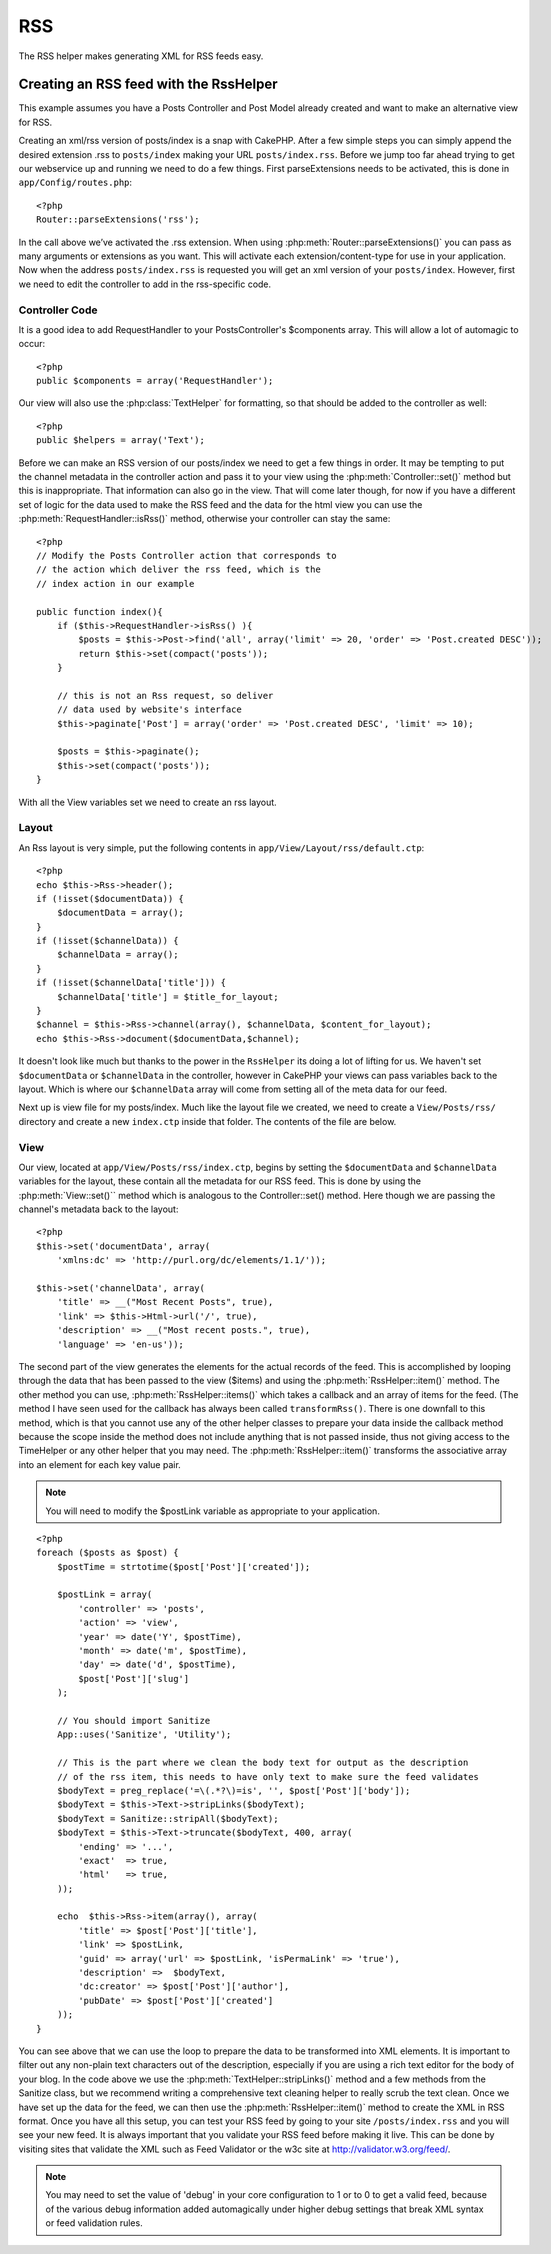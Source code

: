 RSS
#######

The RSS helper makes generating XML for RSS feeds easy.

Creating an RSS feed with the RssHelper
=======================================

This example assumes you have a Posts Controller and Post Model
already created and want to make an alternative view for RSS.

Creating an xml/rss version of posts/index is a snap with CakePHP.
After a few simple steps you can simply append the desired
extension .rss to ``posts/index`` making your URL ``posts/index.rss``.
Before we jump too far ahead trying to get our webservice up and
running we need to do a few things. First parseExtensions needs to
be activated, this is done in ``app/Config/routes.php``::

    <?php
    Router::parseExtensions('rss');

In the call above we’ve activated the .rss extension. When using
:php:meth:`Router::parseExtensions()` you can pass as many arguments or
extensions as you want. This will activate each
extension/content-type for use in your application. Now when the
address ``posts/index.rss`` is requested you will get an xml version of
your ``posts/index``. However, first we need to edit the controller to
add in the rss-specific code.

Controller Code
---------------

It is a good idea to add RequestHandler to your PostsController's
$components array. This will allow a lot of automagic to occur::

    <?php
    public $components = array('RequestHandler');

Our view will also use the :php:class:`TextHelper` for formatting, so that
should be added to the controller as well::

    <?php
    public $helpers = array('Text');

Before we can make an RSS version of our posts/index we need to get
a few things in order. It may be tempting to put the channel
metadata in the controller action and pass it to your view using
the :php:meth:`Controller::set()` method but this is inappropriate. That
information can also go in the view. That will come later though,
for now if you have a different set of logic for the data used to
make the RSS feed and the data for the html view you can use the
:php:meth:`RequestHandler::isRss()` method, otherwise your controller can stay
the same::

    <?php
    // Modify the Posts Controller action that corresponds to
    // the action which deliver the rss feed, which is the
    // index action in our example
    
    public function index(){
        if ($this->RequestHandler->isRss() ){
            $posts = $this->Post->find('all', array('limit' => 20, 'order' => 'Post.created DESC'));
            return $this->set(compact('posts'));
        }
    
        // this is not an Rss request, so deliver
        // data used by website's interface
        $this->paginate['Post'] = array('order' => 'Post.created DESC', 'limit' => 10);
        
        $posts = $this->paginate();
        $this->set(compact('posts'));
    }

With all the View variables set we need to create an rss layout.

Layout
------

An Rss layout is very simple, put the following contents in
``app/View/Layout/rss/default.ctp``::

    <?php
    echo $this->Rss->header();
    if (!isset($documentData)) {
        $documentData = array();
    }
    if (!isset($channelData)) {
        $channelData = array();
    }
    if (!isset($channelData['title'])) {
        $channelData['title'] = $title_for_layout;
    } 
    $channel = $this->Rss->channel(array(), $channelData, $content_for_layout);
    echo $this->Rss->document($documentData,$channel);

It doesn't look like much but thanks to the power in the ``RssHelper``
its doing a lot of lifting for us. We haven't set ``$documentData`` or
``$channelData`` in the controller, however in CakePHP your views
can pass variables back to the layout. Which is where our
``$channelData`` array will come from setting all of the meta data for
our feed.

Next up is view file for my posts/index. Much like the layout file
we created, we need to create a ``View/Posts/rss/`` directory and
create a new ``index.ctp`` inside that folder. The contents of the file
are below.

View
----

Our view, located at ``app/View/Posts/rss/index.ctp``, begins by
setting the ``$documentData`` and ``$channelData`` variables for the
layout, these contain all the metadata for our RSS feed. This is
done by using the :php:meth:`View::set()`` method which is analogous to the
Controller::set() method. Here though we are passing the channel's
metadata back to the layout::

    <?php
    $this->set('documentData', array(
        'xmlns:dc' => 'http://purl.org/dc/elements/1.1/'));

    $this->set('channelData', array(
        'title' => __("Most Recent Posts", true),
        'link' => $this->Html->url('/', true),
        'description' => __("Most recent posts.", true),
        'language' => 'en-us'));

The second part of the view generates the elements for the actual
records of the feed. This is accomplished by looping through the
data that has been passed to the view ($items) and using the
:php:meth:`RssHelper::item()` method. The other method you can use,
:php:meth:`RssHelper::items()` which takes a callback and an array of items for
the feed. (The method I have seen used for the callback has always
been called ``transformRss()``. There is one downfall to this method,
which is that you cannot use any of the other helper classes to
prepare your data inside the callback method because the scope
inside the method does not include anything that is not passed
inside, thus not giving access to the TimeHelper or any other
helper that you may need. The :php:meth:`RssHelper::item()` transforms the
associative array into an element for each key value pair.

.. note::

    You will need to modify the $postLink variable as appropriate to
    your application.

::

    <?php
    foreach ($posts as $post) {
        $postTime = strtotime($post['Post']['created']);
    
        $postLink = array(
            'controller' => 'posts',
            'action' => 'view',
            'year' => date('Y', $postTime),
            'month' => date('m', $postTime),
            'day' => date('d', $postTime),
            $post['Post']['slug']
        );

        // You should import Sanitize
        App::uses('Sanitize', 'Utility');

        // This is the part where we clean the body text for output as the description 
        // of the rss item, this needs to have only text to make sure the feed validates
        $bodyText = preg_replace('=\(.*?\)=is', '', $post['Post']['body']);
        $bodyText = $this->Text->stripLinks($bodyText);
        $bodyText = Sanitize::stripAll($bodyText);
        $bodyText = $this->Text->truncate($bodyText, 400, array(
            'ending' => '...',
            'exact'  => true,
            'html'   => true,
        ));
         
        echo  $this->Rss->item(array(), array(
            'title' => $post['Post']['title'],
            'link' => $postLink,
            'guid' => array('url' => $postLink, 'isPermaLink' => 'true'),
            'description' =>  $bodyText,
            'dc:creator' => $post['Post']['author'],
            'pubDate' => $post['Post']['created']
        ));
    }

You can see above that we can use the loop to prepare the data to
be transformed into XML elements. It is important to filter out any
non-plain text characters out of the description, especially if you
are using a rich text editor for the body of your blog. In the code
above we use the :php:meth:`TextHelper::stripLinks()` method and a few methods
from the Sanitize class, but we recommend writing a comprehensive
text cleaning helper to really scrub the text clean. Once we have
set up the data for the feed, we can then use the :php:meth:`RssHelper::item()`
method to create the XML in RSS format. Once you have all this
setup, you can test your RSS feed by going to your site
``/posts/index.rss`` and you will see your new feed. It is always
important that you validate your RSS feed before making it live.
This can be done by visiting sites that validate the XML such as
Feed Validator or the w3c site at http://validator.w3.org/feed/.

.. note::

    You may need to set the value of 'debug' in your core configuration
    to 1 or to 0 to get a valid feed, because of the various debug
    information added automagically under higher debug settings that
    break XML syntax or feed validation rules.
